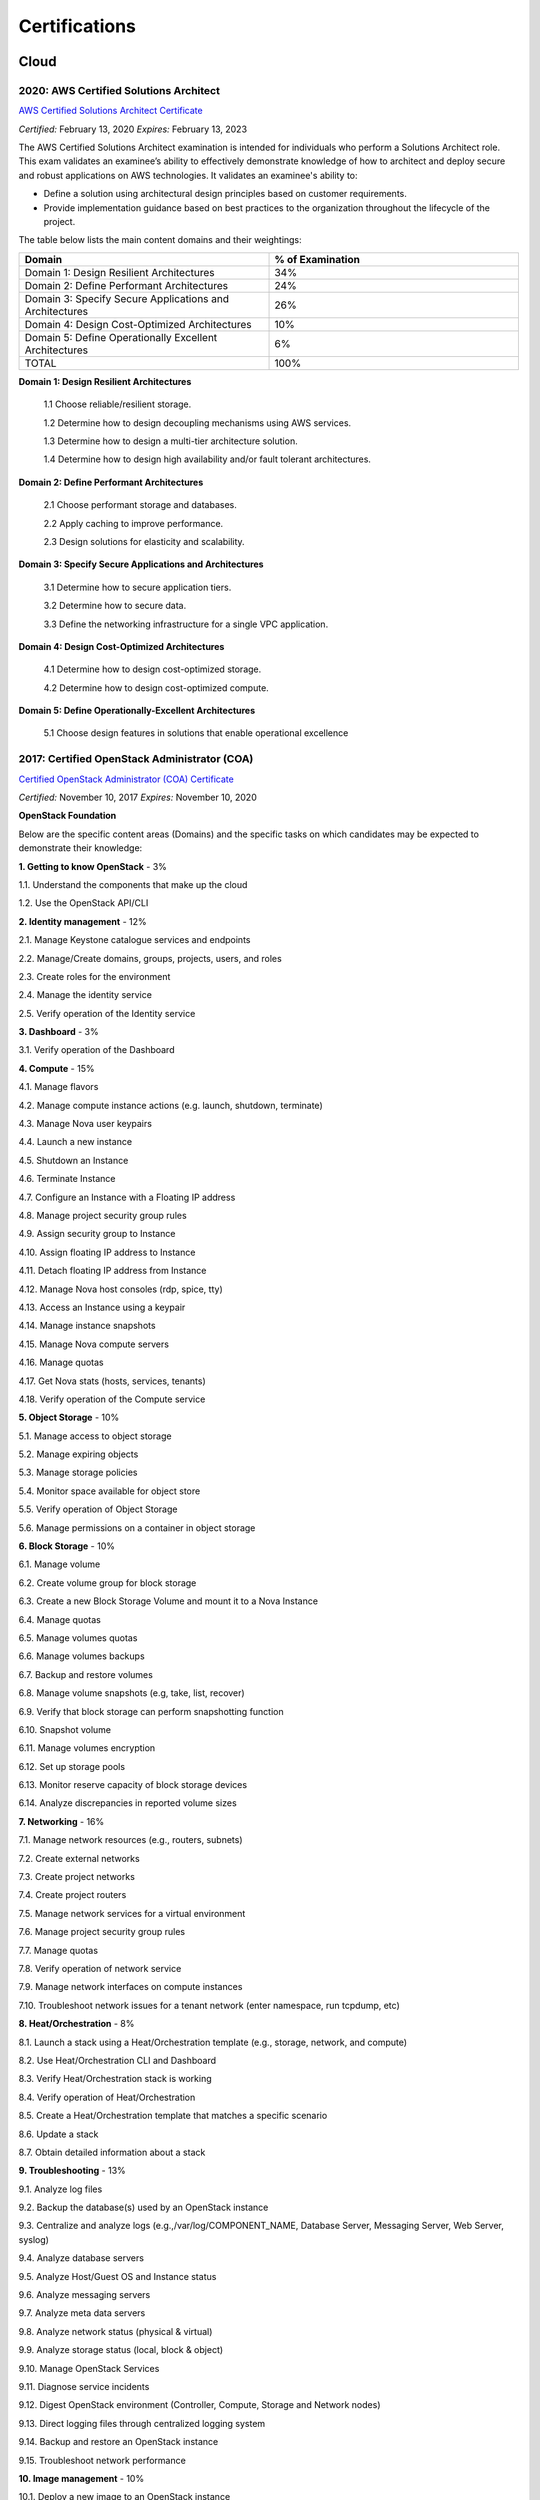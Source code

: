 ##############
Certifications
##############

*****
Cloud
*****

2020: AWS Certified Solutions Architect 
=======================================

`AWS Certified Solutions Architect Certificate <https://github.com/jacubero/Resume/blob/master/Certificates/AWSCertifiedSolutionsArchitectAssociate.pdf>`_

*Certified:* February 13, 2020 *Expires:* February 13, 2023

The AWS Certified Solutions Architect examination is intended for individuals who perform a Solutions Architect role. This exam validates an examinee’s ability to effectively demonstrate knowledge of how to architect and deploy secure and robust applications on AWS technologies.
It validates an examinee's ability to:

* Define a solution using architectural design principles based on customer requirements.

* Provide implementation guidance based on best practices to the organization throughout the lifecycle of the project.

The table below lists the main content domains and their weightings:

.. list-table:: 
    :widths: 50 50
    :header-rows: 1

    * - Domain

      - % of Examination

    * - Domain 1: Design Resilient Architectures

      - 34%

    * - Domain 2: Define Performant Architectures

      - 24%

    * - Domain 3: Specify Secure Applications and Architectures

      - 26%

    * - Domain 4: Design Cost-Optimized Architectures

      - 10%

    * - Domain 5: Define Operationally Excellent Architectures

      - 6%

    * - TOTAL

      - 100%

**Domain 1: Design Resilient Architectures**

	1.1 Choose reliable/resilient storage.

	1.2 Determine how to design decoupling mechanisms using AWS services.

	1.3 Determine how to design a multi-tier architecture solution.

	1.4 Determine how to design high availability and/or fault tolerant architectures.

**Domain 2: Define Performant Architectures**

	2.1 Choose performant storage and databases.

	2.2 Apply caching to improve performance.

	2.3 Design solutions for elasticity and scalability.

**Domain 3: Specify Secure Applications and Architectures**

	3.1 Determine how to secure application tiers.

	3.2 Determine how to secure data.

	3.3 Define the networking infrastructure for a single VPC application.

**Domain 4: Design Cost-Optimized Architectures**

	4.1 Determine how to design cost-optimized storage.

	4.2 Determine how to design cost-optimized compute.

**Domain 5: Define Operationally-Excellent Architectures**

	5.1 Choose design features in solutions that enable operational excellence

2017: Certified OpenStack Administrator (COA) 
=============================================

`Certified OpenStack Administrator (COA) Certificate <https://github.com/jacubero/Resume/blob/master/Certificates/COA_Certificate.pdf>`_

*Certified:* November 10, 2017 *Expires:* November 10, 2020

**OpenStack Foundation**

Below are the specific content areas (Domains) and the specific tasks on which candidates may be expected to demonstrate their knowledge:

**1. Getting to know OpenStack** - 3%

1.1. Understand the components that make up the cloud

1.2. Use the OpenStack API/CLI


**2. Identity management** - 12%

2.1. Manage Keystone catalogue services and endpoints

2.2. Manage/Create domains, groups, projects, users, and roles

2.3. Create roles for the environment

2.4. Manage the identity service

2.5. Verify operation of the Identity service


**3. Dashboard** - 3%

3.1. Verify operation of the Dashboard


**4. Compute** - 15%

4.1. Manage flavors

4.2. Manage compute instance actions (e.g. launch, shutdown, terminate)

4.3. Manage Nova user keypairs

4.4. Launch a new instance

4.5. Shutdown an Instance

4.6. Terminate Instance

4.7. Configure an Instance with a Floating IP address

4.8. Manage project security group rules

4.9. Assign security group to Instance

4.10. Assign floating IP address to Instance

4.11. Detach floating IP address from Instance

4.12. Manage Nova host consoles (rdp, spice, tty)

4.13. Access an Instance using a keypair

4.14. Manage instance snapshots

4.15. Manage Nova compute servers

4.16. Manage quotas

4.17. Get Nova stats (hosts, services, tenants)

4.18. Verify operation of the Compute service


**5. Object Storage** - 10%

5.1. Manage access to object storage

5.2. Manage expiring objects

5.3. Manage storage policies

5.4. Monitor space available for object store

5.5. Verify operation of Object Storage

5.6. Manage permissions on a container in object storage


**6. Block Storage** - 10%

6.1. Manage volume

6.2. Create volume group for block storage

6.3. Create a new Block Storage Volume and mount it to a Nova Instance

6.4. Manage quotas

6.5. Manage volumes quotas

6.6. Manage volumes backups

6.7. Backup and restore volumes

6.8. Manage volume snapshots (e.g, take, list, recover)

6.9. Verify that block storage can perform snapshotting function

6.10. Snapshot volume

6.11. Manage volumes encryption

6.12. Set up storage pools

6.13. Monitor reserve capacity of block storage devices

6.14. Analyze discrepancies in reported volume sizes


**7. Networking** - 16%

7.1. Manage network resources (e.g., routers, subnets)

7.2. Create external networks

7.3. Create project networks

7.4. Create project routers

7.5. Manage network services for a virtual environment

7.6. Manage project security group rules

7.7. Manage quotas

7.8. Verify operation of network service

7.9. Manage network interfaces on compute instances

7.10. Troubleshoot network issues for a tenant network (enter namespace, run tcpdump, etc)


**8. Heat/Orchestration** - 8%

8.1. Launch a stack using a Heat/Orchestration template (e.g., storage, network, and compute)

8.2. Use Heat/Orchestration CLI and Dashboard

8.3. Verify Heat/Orchestration stack is working

8.4. Verify operation of Heat/Orchestration

8.5. Create a Heat/Orchestration template that matches a specific scenario

8.6. Update a stack

8.7. Obtain detailed information about a stack


**9. Troubleshooting** - 13%

9.1. Analyze log files

9.2. Backup the database(s) used by an OpenStack instance

9.3. Centralize and analyze logs (e.g.,/var/log/COMPONENT_NAME, Database Server, Messaging Server, Web Server, syslog)

9.4. Analyze database servers

9.5. Analyze Host/Guest OS and Instance status

9.6. Analyze messaging servers

9.7. Analyze meta data servers

9.8. Analyze network status (physical & virtual)

9.9. Analyze storage status (local, block & object)

9.10. Manage OpenStack Services

9.11. Diagnose service incidents

9.12. Digest OpenStack environment (Controller, Compute, Storage and Network nodes)

9.13. Direct logging files through centralized logging system

9.14. Backup and restore an OpenStack instance

9.15. Troubleshoot network performance


**10. Image management** - 10%

10.1. Deploy a new image to an OpenStack instance

10.2. Manage image types and backends

10.3. Manage images (e.g. add, update, remove)

10.4. Verify operation of the Image Service

***************************
Software Defined Datacenter
***************************

2018: Cisco Network Programmability Developer Specialist 
========================================================

`Cisco Network Programmability Developer Specialist Certificate <https://github.com/jacubero/Resume/blob/master/Certificates/NPDEV_certificate.pdf>`_

*Certified:* January 31, 2018 *Expires:* January 31, 2020

**Cisco Systems**

The 300-560 exam tests a candidate's knowledge and skills related to the following:

1.0 Programming Fundamentals (15%)

	1.1 Construct Python code

	1.2 Construct Python code that properly handles exceptions

	1.3 Interpret Python code

	1.4 Interpret Python code that includes the following packages or modules:

		1.4.a JSON

		1.4.b XML

		1.4.c requests

		1.4.d ncclient

	1.5 Debug Python code

2.0 Data Handling and Format (13%)

	2.1 Construct a syntactically valid JSON or XML payload from a given data set

	2.2 Parse specific data from a JSON or XML payload

	2.3 Employ sorting, manipulation and storing of network entries (such as IPv4, IPv6, or MAC addresses)

	2.4 Validate YANG models for semantics and syntax

	2.5 Translate a YANG data model to a RESTCONF URI/JSON repres

3.0 Network controller platforms and protocols (14%)

	3.1 Describe the ACI policy model

	3.2 Describe the ACI Application Profiles

	3.3 Describe APIC-EM services

	3.4 Describe the APIC-EM Network Information Database (NIDB)

	3.5 Describe the purpose and handling of service tickets in APIC-EM

	3.6 Compare and contrast Openflow and Opflex protocols

	3.7 Describe the concepts of model driven development in OSC
	
	3.8 Describe the OSC framework for adding applications at different layers of the architecture

	3.9 Describe how and when to rollback configuration changes in APIC, APIC-EM, or when  using NETCONF

	3.10 Evaluate the impact a piece of code has on controller / network element resource utilization

4.0 Device programmability (NXOS-API, ASA-API, IOS (XE/XR)) (15%)

	4.1 Interpret or produce code to deploy configurations to multiple devices using RESTCONF

	4.2 Interpret or produce code to deploy configurations to multiple devices using NETCONF

	4.3 Describe ASA configuration constructs (network objects, access lists, security groups)

	4.4 Construct a request to an ASA that performs multiple REST requests in a single POST

	4.5 Evaluate the impact a piece of code has on network element resource utilization

	4.6 Compare and contrast virtual platforms used to test network applications

		4.6.a VIRL

		4.6.b APIC Simulator

		4.6.c NX-OSv

		4.6.d DevNet sandboxes

		4.6.e ASAv

		4.6.f CSR1000v

5.0 Application Programming Interfaces (APIs) (20%)

	5.1 Describe how to establish a secure connection to a device that provides a RESTful API

	5.2 Authenticate a connection or session against the controllers and platforms

		5.2.a APIC

		5.2.b APIC-EM

		5.2.c OSC

		5.2.d NXOS-API

		5.2.e ASA-API

		5.2.f IOS XE/XR

	5.3 Construct a REST request to perform a specific create operation based on a set of requirements

		5.3.a APIC
		
		5.3.b APIC-EM

		5.3.c OSC

		5.3.d NXOS-API

		5.3.e ASA-API

		5.3.f IOS XE/XR

	5.4 Construct a REST request to perform a specific read operation based on a set of requirements

		5.4.a APIC

		5.4.b APIC-EM

		5.4.c OSC

		5.4.d NXOS-API

		5.4.e ASA-API

		5.4.f IOS XE/XR

	5.5 Construct a REST request to perform a specific update operation based on a set of requirements

		5.5.a APIC
		
		5.5.b APIC-EM

		5.5.c OSC

		5.5.d NXOS-API

		5.5.e ASA-API

		5.5.f IOS XE/XR

	5.6 Decide how to properly handle HTTP response codes

	5.7 Compare and contrast RESTCONF and NETCONF

	5.8 Describe the features and functionality of RAML

6.0 Cisco Software Development Kits (SDKs) (12%)

	6.1 Compare and contrast abstract and concrete classes

	6.2 Create objects using the COBRA SDK

	6.3 Read objects using the COBRA SDK

	6.4 Update objects using the COBRA SDK

7.0 Networking Fundamentals (11%)

	7.1 Compare and contrast OSI and TCP/IP models

	7.2 Describe IPv4 addressing and subnetting

	7.3 Describe IPv6 addressing and subnetting

	7.4 Describe functions of infrastructure components in a network

		7.4.a Firewalls

		7.4.b Switches

		7.4.c Routers

		7.4.d Load Balancers
		
	7.5 Describe Switching Concepts
	
		7.5.a MAC addresses

		7.5.b VLANs

		7.5.c VXLANs

	7.6 Describe Routing Concepts

		7.6.a Routes

		7.6.b Host routes

		7.6.c Gateways

		7.6.d Routing Protocols

	7.7 Describe DNS service records for the purpose of service discovery

	7.8 Describe the components and concepts of Network Programmability

		7.8.a Function of a controller
		
		7.8.b Separation of control plane and data plane

		7.8.c Northbound and Southbound APIs

2017: CCNA Data Center 
======================

`CCNA Data Center Certificate <https://github.com/jacubero/Resume/blob/master/Certificates/CCNADC_certificate.pdf>`_

*Certified:* April 10, 2017 *Expires:* April 10, 2021

**Cisco Systems**

Topics covered on this certification include:

*Cisco Data Center Networking (DCICN):*

1.0 Data Center Physical Infrastructure (15%)

	1.1 Describe different types of cabling, uses, and limitations

	1.2 Describe different types of transceivers, uses, and limitations

	1.3 Identify physical components of a server and perform basic troubleshooting

	1.4 Identify physical port roles

	1.5 Describe power redundancy modes

2.0 Basic Data Center Networking Concepts (23%)

	2.1 Compare and contrast the OSI and the TCP/IP models

	2.2 Describe classic Ethernet fundamentals

		2.2.a Forward

		2.2.b Filter

		2.2.c Flood

		2.2.d MAC address table

	2.3 Describe switching concepts and perform basic configuration

	2.3.a STP

	2.3.b 802.1q

	2.3.c Port channels

	2.3.d Neighbor discovery

	2.3.d.[i] CDP

	2.3.d.[ii] LLDP

	2.3.e Storm control

3.0 Advanced Data Center Networking Concepts (23%)

	3.1 Basic routing operations

		3.1.a Explain and demonstrate IPv4/IPv6 addressing

		3.1.b Compare and contrast static and dynamic routing

		3.1.c Perform basic configuration of SVI/routed interfaces

	3.2 Compare and contrast the First Hop Redundancy Protocols

		3.2.a VRRP

		3.2.b GLBP

		3.2.c HSRP

	3.3 Compare and contrast common data center network architectures

		3.3.a 2 Tier

		3.3.b 3 Tier

		3.3.c Spine-leaf

	3.4. Describe the use of access control lists to perform basic traffic filtering

	3.5. Describe the basic concepts and components of authentication, authorization, and accounting

4.0 Basic Data Center Storage (19%)

	4.1 Differentiate between file and block-based storage protocols

	4.2 Describe the roles of FC/FCoE port types

	4.3 Describe the purpose of a VSAN

	4.4 Describe the addressing model of block-based storage protocols

		4.4.a FC

		4.4.b iSCSI

5.0 Advanced Data Center Storage (20%)

	5.1 Describe FCoE concepts and operations

		5.1.a Encapsulation

		5.1.b DCB

		5.1.c vFC

		5.1.d Topologies

			5.1.d.[i] Single hop

			5.1.d.[ii] Multihop

			5.1.d.[iii] Dynamic

	5.2 Describe Node Port Virtualization

	5.3 Describe zone types and their uses

	5.4 Verify the communication between the initiator and target

		5.4.a FLOGI

		5.4.b FCNS

		5.4.c active zone set

*Cisco Data Center Technologies (DCICT):*

1.0 Unified Computing (25%)

	1.1 Describe common server types and connectivity found in a data center

	1.2 Describe the physical components of the Cisco UCS

	1.3 Describe the concepts and benefits of Cisco UCS hardware abstraction

	1.4 Perform basic Cisco UCS configuration

		1.4.a Cluster high availability

		1.4.b Port roles

		1.4.c Hardware discovery

	1.5 Describe server virtualization concepts and benefits

		1.5.a Hypervisors

		1.5.b Virtual switches

		1.5.c Shared storage

		1.5.d Virtual Machine components
		
		1.5.e Virtual Machine Manager

2.0 Network Virtualization (17%)

	2.1 Describe the components and operations of Cisco virtual switches

	2.2 Describe the concepts of overlays

		2.2.a OTV

		2.2.b NVGRE

		2.2.c VXLAN

	2.3 Describe the benefits and perform simple troubleshooting of VDC STP

	2.4 Compare and contrast the default and management VRFs

	2.5 Differentiate between the data, control, and management planes

3.0 Cisco Data Center Networking Technologies (26%)

	3.1 Describe, configure, and verify FEX connectivity

	3.2 Describe, configure, and verify basic vPC features

	3.3 Describe, configure, and verify FabricPath

	3.4 Describe, configure, and verify unified switch ports

	3.5 Describe the features and benefits of Unified Fabric

	3.6 Describe and explain the use of role-based access control within the data center infrastructure

4.0 Automation and Orchestration (15%)

	4.1 Explain the purpose and value of using APIs

	4.2 Describe the basic concepts of cloud computing

	4.3 Describe the basic functions of a Cisco UCS Director

		4.3.a Management

		4.3.b Orchestration

		4.3.c Multitenancy

		4.3.d Chargeback

		4.3.e Service offerings

		4.3.f Catalogs

	4.4 Interpret and troubleshoot a Cisco UCS Director workflow

5.0 Application Centric Infrastructure (17%)

	5.1 Describe the architecture of an ACI environment

		5.1.a Basic policy resolution

		5.1.b APIC controller

		5.1.c Spine leaf

		5.1.d APIs

	5.2 Describe the fabric discovery process

	5.3 Describe the policy-driven, multitier application deployment model and its benefits

	5.4 Describe the ACI logical model

		5.4.a Tenants

		5.4.b Context

		5.4.c Bridge domains

		5.4.d EPG

		5.4.e Contracts

2015: VMware Technical Sales Professional - Network Virtualization 1.0
======================================================================

`VTSP Network Virtualization Certificate <https://github.com/jacubero/Resume/blob/master/Certificates/VTSP-NV-1.pdf>`_

Certified: November 12, 2015

**VMWare**

The VMware Technical Sales Professional for Network Virtualization (VTSP – NV) training course provides you with a fundamental understanding of virtual networking and VMware NSX, including the business challenges these products are intended to solve. There are four modules in this course.

* Define data center networking and discuss the challenges encountered without network virtualization.

* Describe the VMware NSX Virtualization Platform and how its features and components benefit the data center. 

* Identify real-life use cases where NSX can either solve or enhance current data center network operations and/or limitations.

* Respond to any technical challenges due to diverse environments and emerging products.

2015: VMware Sales Professional - Network Virtualization 1.0
============================================================

`VSP Network Virtualization Certificate <https://github.com/jacubero/Resume/blob/master/Certificates/VSP-NV-1.pdf>`_

Certified: October 29, 2015

**VMWare**

The VMware Sales Professional for Network Virtualization (VSP – NV) training course introduces you to VMware NSX, the network virtualization and security platform for the Software-Defined Data Center (SDDC). NSX brings virtualization to your existing network and transforms network operations and economics. The goal of the VSP-NV sales training course is to enable partners to sell the SDDC with network virtualization to their customers.

Upon completing the VSP–NV sales training, partners are able to:

* Understand the SDDC and its transformative role

* Understand network virtualization and its benefits to customers

* Understand micro-segmentation as ‘The Killer Application’ in customer environments

* Identify the business issues customers face with their networks and security

* Qualify opportunities for selling the SDDC with network virtualization

* Understand the pricing and packaging for VMware NSX

2015: Cisco Application Centric Infrastructure System Engineer
==============================================================

`ACI ATP Systems Engineer Certificate <https://github.com/jacubero/Resume/blob/master/Certificates/ACISE.pdf>`_

Certified: February 16, 2015 Expires: January 30, 2019

**Cisco Systems Inc., Madrid, Spain**

* Executive Briefing on ACI

* ACI Hardware Overview

* ACI Logical Model

* Application Policy Infrastructure Controller

* Fabric Operation

* ACI Hypervisor Integration

* OpFlex, OpenStack, and Open Source Initiatives

* Integrating L4-7 Services with ACI

* ACI Integration to Outside Network

* Migration and Building Mixed Environments 

************
Data Science 
************

2019: Splunk Accredited Sales Engineer I
========================================

`Splunk Accredited Sales Engineer I <https://github.com/jacubero/Resume/blob/master/Certificates/Splunk-Accredited-Sales-Engineer-I-Cert-286618.pdf>`_

*Certified:* October 27, 2019

**Splunk**

A Splunk Accredited Sales Engineer I can assist with technical demos and presentations during the sales cycle

* Convey Splunk sales messaging

* Position Splunk platform solutions (Splunk Cloud; Splunk Enterprise)

* Position Splunk premium solutions (Splunk ITSI, Splunk ES, Phantom, UBA)

* Convey technical details of Splunk

* Conduct a Splunk demo

* Discover customer pain in use cases

2019: Splunk Core Certified Power User
======================================

`Splunk Core Certified Power User <https://github.com/jacubero/Resume/blob/master/Certificates/Splunk-Core-Certified-Power-User-Cert-285564.pdf>`_

*Certified:* October 22, 2019

**Splunk**

A Splunk Core Certified Power User has a basic understanding of SPL searching and reporting commands and can create knowledge objects, use field aliases and calculated fields, create tags and event types, use macros, create workflow actions and data models, and normalize data with the Common Information Model in either the Splunk Enterprise or Splunk Cloud platforms. This certification demonstrates an individual's foundational competence of Splunk’s core software.

2019: Splunk Core Certified User 
================================

`Splunk Core Certified User <https://github.com/jacubero/Resume/blob/master/Certificates/Splunk-Core-Certified-User-Cert-280115.pdf>`_

*Certified:* September 23, 2019

**Splunk**

A Splunk Core Certified User is able to search, use fields, create alerts, use look-ups, and create basic statistical reports and dashboards in either the Splunk Enterprise or Splunk Cloud platforms. This entry-level certification demonstrates an individual's basic ability to navigate and use Splunk software.

2015: Data Scientist Associate (EMCDSA) Certification
=====================================================

`Data Science Associate (EMCDSA) Certificate <https://github.com/jacubero/Resume/blob/master/Certificates/Data%20Science%20Associate%20(EMCDSA)%20certificate.pdf>`_

*Certified:* March 27, 2015 *Expires:* NA

**EMC**

Topics covered on this certification include:

* Big Data Analytics, and the Data Scientist Role

  * The characteristics of Big Data
  
  * The practice of analytics

  * The role and required skills of a Data Scientist

* Data Analytics Lifecycle

  * Discovery

  * Data preparation
 
  * Model planning and building

  * Communicating results

  * Operationalizing a data analytics project

* Initial Analysis of the Data

  * Using basic R commands to analyze data

  * Using statistical measures and visualization to understand data

  * The theory, process, and analysis of results to evaluate a model

* Advanced Analytics for Big Data – Theory and Methods

  * K-means clustering

  * Association rules

  * Linear regression

  * Logistic Regression

  * Naïve Bayesian classifiers

  * Decision trees

  * Time Series Analysis

  * Text Analytics

* Advanced Analytics for Big Data – Technology and Tools

  * MapReduce
  
  * Hadoop Ecosystems

  * SQL OLAP extensions, Windows functions, user-defined functions, and aggregates

  * MADlib

* Operationalizing an Analytics Project and Data Visualization Techniques

  * Best practices for operationalizing an analytics project

  * Best practices for planning and creating effective data visualizations

*********************
IT Service Management
*********************

2016: Certified Expert, CA Unified Infrastructure Management Sales 2016
=======================================================================

`CA UIM Certificate <https://github.com/jacubero/Resume/blob/master/Certificates/CA_MS.pdf>`_

*Dates:* April 1, 2016

2015: Partner Knowledge Transfer: How to Position and Present CA Nimsoft Monitor
================================================================================

`CA UIM Certificate <https://github.com/jacubero/Resume/blob/master/Certificates/CA_Nimsoft_Monitor_PS.pdf>`_

*Dates:* September 16, 2016

2014: CA UIM Partner Validation - Technical Sales: PRESENT
==========================================================

`CA UIM Certificate <https://github.com/jacubero/Resume/blob/master/Certificates/CA_UIM_PV.pdf>`_

*Dates:* August 7, 2014

2014: CA UIM Partner Validation - Technical Sales: DEMO
==========================================================

`CA UIM Certificate <https://github.com/jacubero/Resume/blob/master/Certificates/CA_UIM_Partner_Validation_TS.pdf>`_

*Dates:* August 7, 2014

2014: CA Nimsoft Monitor Partner Sales and Pre-Sales Demonstration On-Demand
============================================================================

`CA UIM Certificate <https://github.com/jacubero/Resume/blob/master/Certificates/CA_UIM_OD.pdf>`_

*Dates:* March 20, 2014

********
Security
********

2003: Certified Information Systems Security Professional (CISSP) 47439
=======================================================================

`CISSP Certificate <https://github.com/jacubero/Resume/blob/master/Certificates/CISSP.pdf>`_

*Certified:* July 31, 2003 *Expires:* July 31, 2018

**International Information Systems Security Certification Consortium, Inc. ISC2**

* Access Control.

* Telecommunications and Network Security.

* Information Security Governance and Risk Management.

* Software Development Security.

* Cryptography.

* Security Architecture and Design.

* Operations Security.

* Business Continuity and Disaster Recovery Planning.

* Legal, Regulations, Investigations and Compliance.

* Physical (Environmental) Security.

2002: Check Point Certified Security Expert NG (CCSE NG)
========================================================

**Check Point**

*******
Storage
*******

2014: SE - Technologies 2014
============================

`SE - Technologies 2014 Certificate <https://github.com/jacubero/Resume/blob/master/Certificates/SE%20-%20Technologies%202014%20certificate.pdf>`_

*Certified:* November 25, 2014 *Expires:* NA

**EMC**

* Sales or Systems Engineer (SE) credential

2013: EMC Velocity Affiliate Development for SE 2013
====================================================

`EMC Velocity Sales Accreditation: Consolidate and Backup Recovery 2013 Certificate <https://github.com/jacubero/Resume/blob/master/Certificates/EMC%20Advanced%20Sales%20Accreditation-%20Consolidation%20Specialty%202.0%20certificate.pdf>`_

*Certified:* December 9, 2013 *Expires:* NA

**EMC**

* Sales or Systems Engineer (SE) credential

2013: EMC Velocity Affiliate Development for SE 2013
====================================================

`EMC Velocity Affiliate Development for SE 2013 Certificate <https://github.com/jacubero/Resume/blob/master/Certificates/EMC%20Velocity%20Affiliate%20Development%20for%20SE%202013%20certificate.pdf>`_

*Certified:* November 25, 2013 *Expires:* NA

**EMC**

* Sales or Systems Engineer (SE) credential

2013: EMC Velocity Affiliate Development for Sales 2013
=======================================================

`EMC Velocity Affiliate Development for Sales 2013 Certificate <https://github.com/jacubero/Resume/blob/master/Certificates/EMC%20Velocity%20Affiliate%20Development%20for%20Sales%202013%20certificate.pdf>`_

*Certified:* November 25, 2013 *Expires:* NA

**EMC**

* Sales or Systems Engineer (SE) credential

2013: EMC Advanced Sales Accreditation: Consolidation Specialty 2.0
===================================================================

`EMC Advanced Sales Accreditation: Consolidation Specialty 2.0 Certificate <https://github.com/jacubero/Resume/blob/master/Certificates/EMC%20Velocity%20Sales%20Accreditation-%20Consolidate%20and%20Backup%20Recovery%202013%20certificate.pdf>`_

*Certified:* December 9, 2013 *Expires:* NA

**EMC**

* Sales or Systems Engineer (SE) credential

2013: NetApp Accredited Storage Architect Professional (NASAP)
==============================================================

`NASAP Certificate <https://github.com/jacubero/Resume/blob/master/Certificates/Certificado-NASAP.pdf>`_

*Certified:* March 15, 2013 *Expires:* March 15,2015

**NetApp**

The NASAP program prepares you to:

* Present the common whiteboard topics required of a system engineer.

* Deliver the key product demonstrations.

* Articulate product-competitive differentiators.

* Navigate the resources available to a system engineer.

2013: NetApp Accredited Sales Professional (NASP)
=================================================

`NASP Certificate <https://github.com/jacubero/Resume/blob/master/Certificates/Certificado-NASP.pdf>`_

*Certified:* March 8, 2013 *Expires:* March 8,2015

**NetApp**

The NASP program prepares you to:

* Understand and articulate the value of NetApp products, solutions, and competitive differentiators.

* Present the NetApp value proposition, features, and benefits.

* Effectively position NetApp solutions to address customer needs.


**************
Virtualization
**************

2014: VTSP - DV (Desktop Virtualization 5)
==========================================

`VTSP - DV Certificate <https://github.com/jacubero/Resume/blob/master/Certificates/VTSP-DV.pdf>`_

*Certified:* January 2, 2014

**VMware**

* Desktop Virtualization VMWare solutions Technical Sales Professional

2013: VTSP - BC (Business Continuity 5)
=======================================

`VTSP - BC (Business Continuity 5) Certificate <https://github.com/jacubero/Resume/blob/master/Certificates/VTSP-BC%20(Business%20Continutiy%205).pdf>`_

*Certified:* July 11, 2013

**VMware**

This training starts you down the path of being able to identify, engage and design solutions for customers around their disaster recovery and business continuity challenges. This badge identifies you as an individual that understands and recognizes where and when to leverage vSphere Data Protection and the design considerations and capabilities of VMware Site Recovery Manager (SRM).

2013: VSP - BC (Business Continuity 5)
======================================

`VSP - BC (Business Continuity 5) Certificate <https://github.com/jacubero/Resume/blob/master/Certificates/VSP-%20BC%20(Business%20Continuity%205).pdf>`_

*Certified:* May 13, 2013

**VMware**

This training introduces you to the issues and challenges associated with maintaining business continuity, including and developing a sound disaster recovery strategy. You learn how VMware’s technology and its services help address those challenges. You will also learn how to identify and qualify prospects that are ripe for a VMware business continuity solution.

2013: VMware Technical Sales Professional 5 (VTSP 5)
====================================================

`VTSP 5 Certificate <https://github.com/jacubero/Resume/blob/master/Certificates/certificate%20VTSP.pdf>`_

*Certified:* April 5, 2013

**VMware**

Completion of the VTSP 5 Accreditation allows you to:

* Identify where and how specific products fit into an overall customer solution.

* Discuss and demonstrate the strengths and benefits of key technical features.

* Guide customers through product evaluation and selection.

* Apply knowledge to answer technical questions related to VMware products and solutions.

2013: VMware Sales Professional 5 (VSP 5)
=========================================

`VSP 5 Certificate <https://github.com/jacubero/Resume/blob/master/Certificates/VSP5-certificate.pdf>`_

*Certified:* March 15, 2013

**VMware**

Completion of the VSP 5 Accreditation allows you to:

* Describe the basics of virtualization and cloud computing technology.

* Articulate the main customer challenge areas that VMware solutions address.

* Engage a customer in a discussion about VMware’s solutions for Cloud Computing.

* Craft an elevator pitch suitable for brief discussions, leaving voice messages, or sending e-mails.

* Design your own enablement plan to increase your competence and value as a VMware Partner.

* Take advantage of VMware Partner programs for generating demand and increasing revenue.
